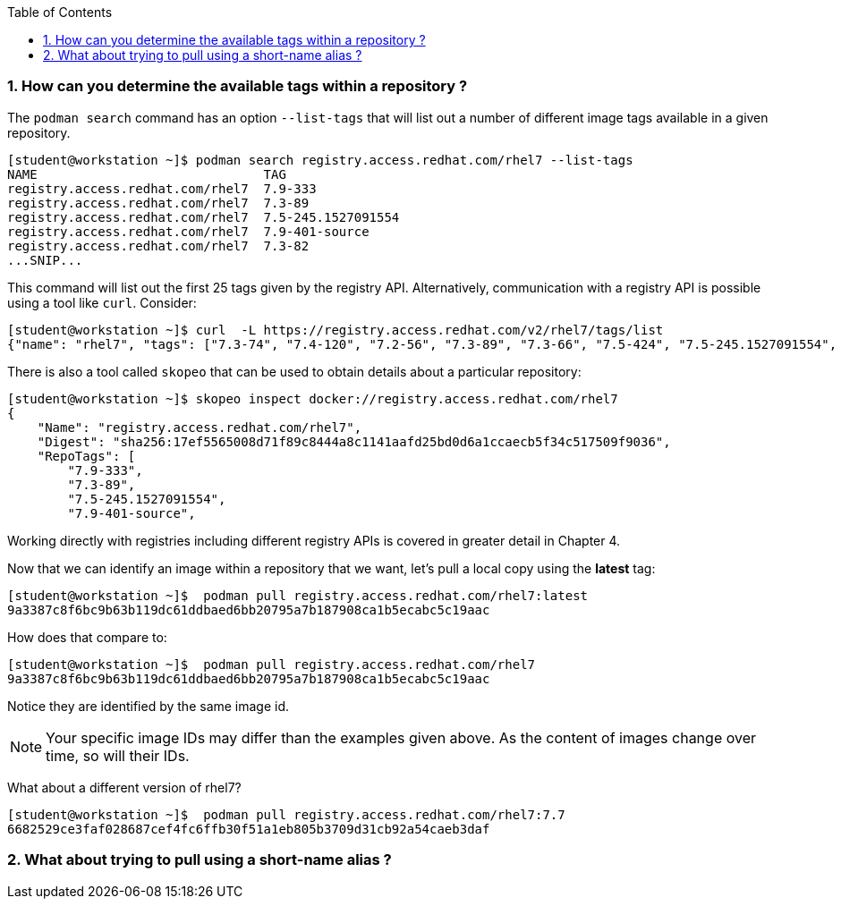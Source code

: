 :pygments-style: tango
:source-highlighter: pygments
:toc:
:toclevels: 7
:sectnums:
:sectnumlevels: 6
:numbered:
:chapter-label:
:icons: font
ifndef::env-github[:icons: font]
ifdef::env-github[]
:status:
:outfilesuffix: .adoc
:caution-caption: :fire:
:important-caption: :exclamation:
:note-caption: :paperclip:
:tip-caption: :bulb:
:warning-caption: :warning:
endif::[]
:imagesdir: ./images/


=== How can you determine the available tags within a repository ?

The `podman search` command has an option `--list-tags` that will list out a number of different image tags available in a given repository.

[source,bash]
----
[student@workstation ~]$ podman search registry.access.redhat.com/rhel7 --list-tags
NAME                              TAG
registry.access.redhat.com/rhel7  7.9-333
registry.access.redhat.com/rhel7  7.3-89
registry.access.redhat.com/rhel7  7.5-245.1527091554
registry.access.redhat.com/rhel7  7.9-401-source
registry.access.redhat.com/rhel7  7.3-82
...SNIP...
----

This command will list out the first 25 tags given by the registry API.  Alternatively, communication with a registry API is possible using a tool like `curl`.  Consider:

[source,bash]
----
[student@workstation ~]$ curl  -L https://registry.access.redhat.com/v2/rhel7/tags/list
{"name": "rhel7", "tags": ["7.3-74", "7.4-120", "7.2-56", "7.3-89", "7.3-66", "7.5-424", "7.5-245.1527091554", "7.4-129", "7.1-12", "7.6-122", "7.3-82", "7.7-384.1575996163", "7.5-409.1533127727", "7.2-75", "7.2-38", "7.6", "7.7-348", "7.4", ...SNIP....]}
----

There is also a tool called `skopeo` that can be used to obtain details about a particular repository:

[source,bash]
----
[student@workstation ~]$ skopeo inspect docker://registry.access.redhat.com/rhel7
{
    "Name": "registry.access.redhat.com/rhel7",
    "Digest": "sha256:17ef5565008d71f89c8444a8c1141aafd25bd0d6a1ccaecb5f34c517509f9036",
    "RepoTags": [
        "7.9-333",
        "7.3-89",
        "7.5-245.1527091554",
        "7.9-401-source",

----

Working directly with registries including different registry APIs is covered in greater detail in Chapter 4.

Now that we can identify an image within a repository that we want, let’s pull a local copy using the *latest* tag:

[source,bash]
----
[student@workstation ~]$  podman pull registry.access.redhat.com/rhel7:latest
9a3387c8f6bc9b63b119dc61ddbaed6bb20795a7b187908ca1b5ecabc5c19aac
----

How does that compare to:

[source,bash]
----
[student@workstation ~]$  podman pull registry.access.redhat.com/rhel7
9a3387c8f6bc9b63b119dc61ddbaed6bb20795a7b187908ca1b5ecabc5c19aac
----

Notice they are identified by the same image id.

[NOTE]
======
Your specific image IDs may differ than the examples given above.  As the content of images change over time, so will their IDs.
======

What about a different version of rhel7?

[source,bash]
----
[student@workstation ~]$  podman pull registry.access.redhat.com/rhel7:7.7
6682529ce3faf028687cef4fc6ffb30f51a1eb805b3709d31cb92a54caeb3daf
----


=== What about trying to pull using a short-name alias ?
